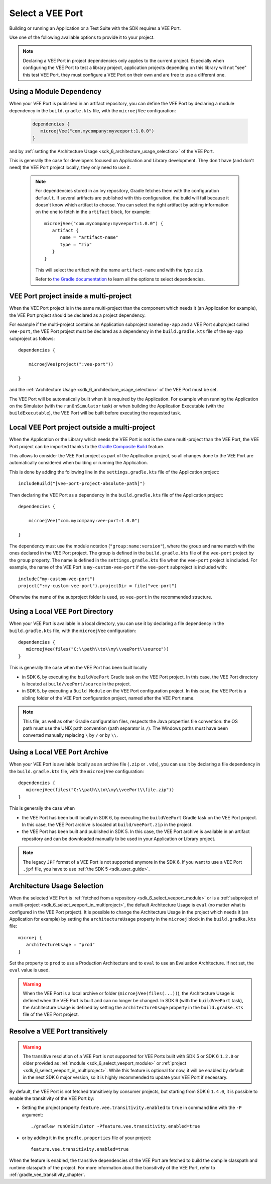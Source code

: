 .. _sdk_6_select_veeport:

Select a VEE Port
=================

Building or running an Application or a Test Suite with the SDK requires a VEE Port.

Use one of the following available options to provide it to your project. 

.. note::

   Declaring a VEE Port in project dependencies only applies to the current project.
   Especially when configuring the VEE Port to test a library project, 
   application projects depending on this library will not "see" this test VEE Port, 
   they must configure a VEE Port on their own and are free to use a different one.
   
.. _sdk_6_select_veeport_module:

Using a Module Dependency
-------------------------

When your VEE Port is published in an artifact repository, 
you can define the VEE Port by declaring a module dependency in the ``build.gradle.kts`` file, with the ``microejVee`` configuration:

   .. code:: java

      dependencies {
         microejVee("com.mycompany:myveeport:1.0.0")
      }

and by :ref:`setting the Architecture Usage <sdk_6_architecture_usage_selection>` of the VEE Port.

This is generally the case for developers focused on Application and Library development.
They don't have (and don't need) the VEE Port project locally, they only need to use it.

   .. note::

      For dependencies stored in an Ivy repository, Gradle fetches them with the configuration ``default``.
      If several artifacts are published with this configuration, the build will fail because it doesn't know which artifact to choose.
      You can select the right artifact by adding information on the one to fetch in the ``artifact`` block, for example::

         microejVee("com.mycompany:myveeport:1.0.0") {
            artifact {
               name = "artifact-name"
               type = "zip"
            }
         }

      This will select the artifact with the name ``artifact-name`` and with the type ``zip``.
      
      Refer to `the Gradle documentation <https://docs.gradle.org/current/dsl/org.gradle.api.artifacts.dsl.DependencyHandler.html>`__ 
      to learn all the options to select dependencies.

.. _sdk_6_select_veeport_in_multiproject:

VEE Port project inside a multi-project
---------------------------------------

When the VEE Port project is in the same multi-project than the component which needs it (an Application for example), 
the VEE Port project should be declared as a project dependency.

For example if the multi-project contains an Application subproject named ``my-app`` and a VEE Port subproject called ``vee-port``,
the VEE Port project must be declared as a dependency in the ``build.gradle.kts`` file of the ``my-app`` subproject as follows::

    dependencies {

        microejVee(project(":vee-port"))

    }

and the :ref:`Architecture Usage <sdk_6_architecture_usage_selection>` of the VEE Port must be set.

The VEE Port will be automatically built when it is required by the Application.
For example when running the Application on the Simulator (with the ``runOnSimulator`` task) 
or when building the Application Executable (with the ``buildExecutable``),
the VEE Port will be built before executing the requested task.

.. _sdk_6_select_veeport_outside_multi-project:

Local VEE Port project outside a multi-project
----------------------------------------------

When the Application or the Library which needs the VEE Port is not is the same multi-project than the VEE Port, 
the VEE Port project can be imported thanks to the `Gradle Composite Build <https://docs.gradle.org/current/userguide/composite_builds.html>`_ feature.

This allows to consider the VEE Port project as part of the Application project, 
so all changes done to the VEE Port are automatically considered when building or running the Application.

This is done by adding the following line in the ``settings.gradle.kts`` file of the Application project::

  includeBuild("[vee-port-project-absolute-path]")

Then declaring the VEE Port as a dependency in the ``build.gradle.kts`` file of the Application project::

    dependencies {

        microejVee("com.mycompany:vee-port:1.0.0")

    }

The dependency must use the module notation (``"group:name:version"``), where the group and name match with the ones declared in the VEE Port project.
The group is defined in the ``build.gradle.kts`` file of the ``vee-port`` project by the ``group`` property.
The name is defined in the ``settings.gradle.kts`` file when the ``vee-port`` project is included. 
For example, the name of the VEE Port is ``my-custom-vee-port`` if the ``vee-port`` subproject is included with::

  include("my-custom-vee-port")
  project(":my-custom-vee-port").projectDir = file("vee-port")

Otherwise the name of the subproject folder is used, so ``vee-port`` in the recommended structure. 


.. _sdk_6_select_veeport_local_directory:

Using a Local VEE Port Directory
--------------------------------

When your VEE Port is available in a local directory, 
you can use it by declaring a file dependency in the ``build.gradle.kts`` file, with the ``microejVee`` configuration::

   dependencies {
      microejVee(files("C:\\path\\to\\my\\veePort\\source"))
   }

This is generally the case when the VEE Port has been built locally

- in SDK 6, by executing the ``buildVeePort`` Gradle task on the VEE Port project. 
  In this case, the VEE Port directory is located at ``build/veePort/source`` in the project.
- in SDK 5, by executing a ``Build Module`` on the VEE Port configuration project. 
  In this case, the VEE Port is a sibling folder of the VEE Port configuration project, named after the VEE Port name.

.. note::

   This file, as well as other Gradle configuration files, respects the Java properties file convention: 
   the OS path	must use the UNIX path convention (path separator is ``/``). 
   The Windows paths must have been converted manually replacing ``\`` by ``/`` or by ``\\``.

.. _sdk_6_select_veeport_local_archive:

Using a Local VEE Port Archive
------------------------------

When your VEE Port is available locally as an archive file (``.zip`` or ``.vde``),
you can use it by declaring a file dependency in the ``build.gradle.kts`` file, with the ``microejVee`` configuration::

   dependencies {
      microejVee(files("C:\\path\\to\\my\\veePort\\file.zip"))
   }

This is generally the case when 

- the VEE Port has been built locally in SDK 6, by executing the ``buildVeePort`` Gradle task on the VEE Port project. 
  In this case, the VEE Port archive is located at ``build/veePort.zip`` in the project.
- the VEE Port has been built and published in SDK 5. 
  In this case, the VEE Port archive is available in an artifact repository and can be downloaded manually to be used in your Application or Library project.

.. note::

   The legacy ``JPF`` format of a VEE Port is not supported anymore in the SDK 6. 
   If you want to use a VEE Port ``.jpf`` file, you have to use :ref:`the SDK 5 <sdk_user_guide>`.

.. _sdk_6_architecture_usage_selection:

Architecture Usage Selection
----------------------------

When the selected VEE Port is :ref:`fetched from a repository <sdk_6_select_veeport_module>` or is a :ref:`subproject of a multi-project <sdk_6_select_veeport_in_multiproject>`, 
the default Architecture Usage is ``eval`` (no matter what is configured in the VEE Port project).
It is possible to change the Architecture Usage in the project which needs it (an Application for example) 
by setting the ``architectureUsage`` property in the ``microej`` block in the ``build.gradke.kts`` file::

   microej {
      architectureUsage = "prod"
   }

Set the property to ``prod`` to use a Production Architecture and to ``eval`` to use an Evaluation Architecture.
If not set, the ``eval`` value is used.

.. warning::

   When the VEE Port is a local archive or folder (``microejVee(files(...))``), the Architecture Usage is defined when the VEE Port is built and can no longer be changed.
   In SDK 6 (with the ``buildVeePort`` task), the Architecture Usage is defined by setting the ``architectureUsage`` property in the ``build.gradke.kts`` file of the VEE Port project.

.. _sdk_6_vee_port_transitivity:

Resolve a VEE Port transitively
-------------------------------

.. warning::

   The transitive resolution of a VEE Port is not supported for VEE Ports built with SDK 5 or SDK 6 ``1.2.0`` or older provided 
   as :ref:`module <sdk_6_select_veeport_module>` or :ref:`project <sdk_6_select_veeport_in_multiproject>`.
   While this feature is optional for now, it will be enabled by default in the next SDK 6 major version, so it is highly recommended to update your VEE Port if necessary.

By default, the VEE Port is not fetched transitively by consumer projects, but starting from SDK 6 ``1.4.0``, it is possible to enable the transitivity of the VEE Port by:

- Setting the project property ``feature.vee.transitivity.enabled`` to ``true`` in command line with the ``-P`` argument::
   
    ./gradlew runOnSimulator -Pfeature.vee.transitivity.enabled=true

- or by adding it in the ``gradle.properties`` file of your project::

    feature.vee.transitivity.enabled=true

When the feature is enabled, the transitive dependencies of the VEE Port are fetched to build the compile classpath and runtime classpath of the project. 
For more information about the transitivity of the VEE Port, refer to :ref:`gradle_vee_transitivity_chapter`.

..
   | Copyright 2008-2025, MicroEJ Corp. Content in this space is free 
   for read and redistribute. Except if otherwise stated, modification 
   is subject to MicroEJ Corp prior approval.
   | MicroEJ is a trademark of MicroEJ Corp. All other trademarks and 
   copyrights are the property of their respective owners.
